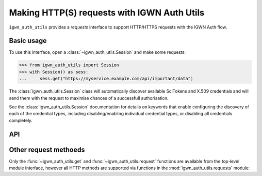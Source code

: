 .. sectionauthor:: Duncan Macleod <duncan.macleod@ligo.org>

.. _igwn-auth-utils-requests:

############################################
Making HTTP(S) requests with IGWN Auth Utils
############################################

``igwn_auth_utils`` provides a `requests` interface to support
HTTP/HTTPS requests with the IGWN Auth flow.

===========
Basic usage
===========

To use this interface, open a :class:`~igwn_auth_utils.Session`
and make some requests:

.. code-block:: python

   >>> from igwn_auth_utils import Session
   >>> with Session() as sess:
   ...     sess.get("https://myservice.example.com/api/important/data")

The :class:`igwn_auth_utils.Session` class will automatically discover
available SciTokens and X.509 credentials and will send them with the
request to maximise chances of a successfull authorisation.

See the :class:`igwn_auth_utils.Session` documentation for details on
keywords that enable configuring the discovery of each of the credential
types, including disabling/enabling individual credential types, or
disabling all credentials completely.

===
API
===

.. autosummary::
   :toctree: api
   :nosignatures:

   ~igwn_auth_utils.get
   ~igwn_auth_utils.request
   ~igwn_auth_utils.Session
   ~igwn_auth_utils.SessionAuthMixin

======================
Other request methoeds
======================

Only the :func:`~igwn_auth_utils.get` and :func:`~igwn_auth_utils.request`
functions are available from the top-level module interface, however all
HTTP methods are supported via functions in the
:mod:`igwn_auth_utils.requests` module:

.. autosummary::
   :toctree: api
   :nosignatures:

   igwn_auth_utils.requests.delete
   igwn_auth_utils.requests.head
   igwn_auth_utils.requests.patch
   igwn_auth_utils.requests.post
   igwn_auth_utils.requests.put
